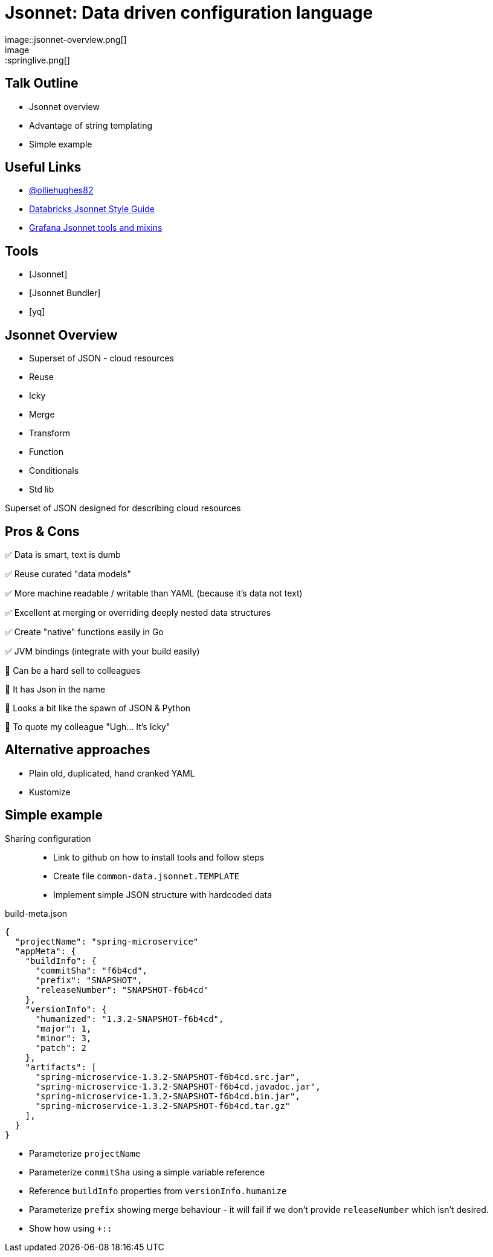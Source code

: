 = Jsonnet: Data driven configuration language
image::jsonnet-overview.png[]
image::springlive.png[]

== Talk Outline
* Jsonnet overview
* Advantage of string templating
* Simple example

== Useful Links
* https://twitter.com/olliehughes82[@olliehughes82]
* https://github.com/databricks/jsonnet-style-guide[Databricks Jsonnet Style Guide]
* https://github.com/grafana/jsonnet-libs[Grafana Jsonnet tools and mixins]


== Tools
* [Jsonnet]
* [Jsonnet Bundler]
* [yq]

== Jsonnet Overview

* Superset of JSON - cloud resources
* Reuse
* Icky
* Merge
* Transform
* Function
* Conditionals
* Std lib

Superset of JSON designed for describing cloud resources

== Pros & Cons
✅ Data is smart, text is dumb

✅ Reuse curated "data models"

✅ More machine readable / writable than YAML (because it's data not text)

✅ Excellent at merging or overriding deeply nested data structures

✅ Create "native" functions easily in Go

✅ JVM bindings (integrate with your build easily)

🛑 Can be a hard sell to colleagues

🛑 It has Json in the name

🛑 Looks a bit like the spawn of JSON & Python

🛑 To quote my colleague "Ugh... It's Icky"

== Alternative approaches
* Plain old, duplicated, hand cranked YAML
* Kustomize

== Simple example

Sharing configuration::
* Link to github on how to install tools and follow steps
* Create file `common-data.jsonnet.TEMPLATE`
* Implement simple JSON structure with hardcoded data


[source]
.build-meta.json
----
{
  "projectName": "spring-microservice"
  "appMeta": {
    "buildInfo": {
      "commitSha": "f6b4cd",
      "prefix": "SNAPSHOT",
      "releaseNumber": "SNAPSHOT-f6b4cd"
    },
    "versionInfo": {
      "humanized": "1.3.2-SNAPSHOT-f6b4cd",
      "major": 1,
      "minor": 3,
      "patch": 2
    },
    "artifacts": [
      "spring-microservice-1.3.2-SNAPSHOT-f6b4cd.src.jar",
      "spring-microservice-1.3.2-SNAPSHOT-f6b4cd.javadoc.jar",
      "spring-microservice-1.3.2-SNAPSHOT-f6b4cd.bin.jar",
      "spring-microservice-1.3.2-SNAPSHOT-f6b4cd.tar.gz"
    ],
  }
}
----

* Parameterize `projectName`
* Parameterize `commitSha` using a simple variable reference
* Reference `buildInfo` properties from `versionInfo.humanize`
* Parameterize `prefix` showing merge behaviour - it will fail
  if we don't provide `releaseNumber` which isn't desired.
* Show how using `+::`
